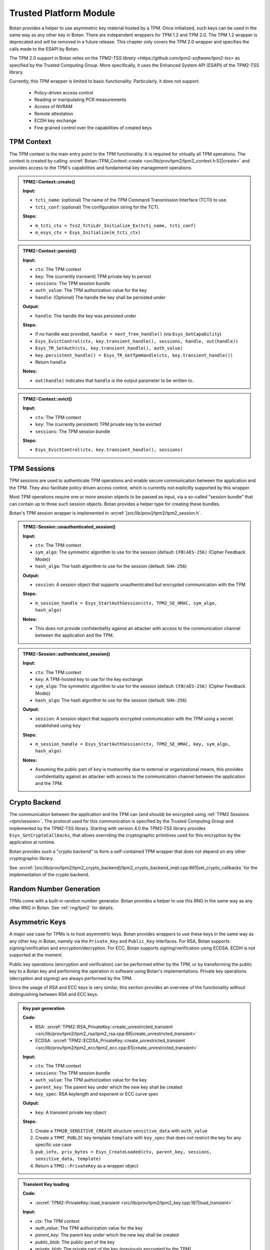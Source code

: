.. _tpm/main:

Trusted Platform Module
=======================

Botan provides a helper to use asymmetric key material hosted by a TPM. Once
initialized, such keys can be used in the same way as any other key in Botan.
There are independent wrappers for TPM 1.2 and TPM 2.0. The TPM 1.2 wrapper is
deprecated and will be removed in a future release. This chapter only covers
the TPM 2.0 wrapper and specifies the calls made to the ESAPI by Botan.

The TPM 2.0 support in Botan relies on the `TPM2-TSS library
<https://github.com/tpm2-software/tpm2-tss>` as specified by the Trusted
Computing Group. More specifically, it uses the Enhanced System API (ESAPI) of
the TPM2-TSS library.

Currently, this TPM wrapper is limited to basic functionality. Particularly,
it does not support:

 * Policy-driven access control
 * Reading or manipulating PCR measurements
 * Access of NVRAM
 * Remote attestation
 * ECDH key exchange
 * Fine grained control over the capabilities of created keys

.. _tpm/context:

TPM Context
-----------

The TPM context is the main entry point to the TPM functionality. It is required
for virtually all TPM operations. The context is created by calling
:srcref:`Botan::TPM_Context::create
<src/lib/prov/tpm2/tpm2_context.h:52|create>` and provides access to the TPM's
capabilities and fundamental key management operations.

.. admonition:: TPM2::Context::create()

   **Input:**

   - ``tcti_name``: (optional) The name of the TPM Command Transmission Interface (TCTI) to use.
   - ``tcti_conf``: (optional) The configuration string for the TCTI.

   **Steps:**

   - ``m_tcti_ctx = Tss2_TctiLdr_Initialize_Ex(tcti_name, tcti_conf)``
   - ``m_esys_ctx = Esys_Initialize(m_tcti_ctx)``

.. admonition:: TPM2::Context::persist()

   **Input:**

   - ``ctx``: The TPM context
   - ``key``: The (currently transient) TPM private key to persist
   - ``sessions``: The TPM session bundle
   - ``auth_value``: The TPM authorization value for the key
   - ``handle``: (Optional) The handle the key shall be persisted under

   **Output:**

   - ``handle``: The handle the key was persisted under

   **Steps:**

   - If no handle was provided, ``handle = next_free_handle()`` (via ``Esys_GetCapability``)
   - ``Esys_EvictControl(ctx, key.transient_handle(), sessions, handle, out(handle))``
   - ``Esys_TR_SetAuth(ctx, key.transient_handle(), auth_value)``
   - ``key.persistent_handle() = Esys_TR_GetTpmHandle(ctx, key.transient_handle())``
   - Return ``handle``

   **Notes:**

   - ``out(handle)`` indicates that ``handle`` is the output parameter to be written to.

.. admonition:: TPM2::Context::evict()

   **Input:**

   - ``ctx``: The TPM context
   - ``key``: The (currently persistent) TPM private key to be evicted
   - ``sessions``: The TPM session bundle

   **Steps:**

   - ``Esys_EvictControl(ctx, key.transient_handle(), sessions)``


.. _tpm/session:

TPM Sessions
------------

TPM sessions are used to authenticate TPM operations and enable secure
communication between the application and the TPM. They also facilitate policy
driven access control, which is currently not explicitly supported by this
wrapper.

Most TPM operations require one or more session objects to be passed as input,
via a so-called "session bundle" that can contain up to three such session
objects. Botan provides a helper type for creating these bundles.

Botan's TPM session wrapper is implemented in :srcref:`[src/lib/prov]/tpm2/tpm2_session.h`.

.. admonition:: TPM2::Session::unauthenticated_session()

   **Input:**

   - ``ctx``: The TPM context
   - ``sym_algo``: The symmetric algorithm to use for the session (default: ``CFB(AES-256)`` (Cipher Feedback Mode))
   - ``hash_algo``: The hash algorithm to use for the session (default: ``SHA-256``)

   **Output:**

   - ``session``: A session object that supports unauthenticated but encrypted communication with the TPM

   **Steps:**

   - ``m_session_handle = Esys_StartAuthSession(ctx, TPM2_SE_HMAC, sym_algo, hash_algo)``

   **Notes:**

   - This does not provide confidentiality against an attacker with access to the
     communication channel between the application and the TPM.

.. admonition:: TPM2::Session::authenticated_session()

   **Input:**

   - ``ctx``: The TPM context
   - ``key``: A TPM-hosted key to use for the key exchange
   - ``sym_algo``: The symmetric algorithm to use for the session (default: ``CFB(AES-256)`` (Cipher Feedback Mode))
   - ``hash_algo``: The hash algorithm to use for the session (default: ``SHA-256``)

   **Output:**

   - ``session``: A session object that supports encrypted communication with the TPM using a secret established using ``key``

   **Steps:**

   - ``m_session_handle = Esys_StartAuthSession(ctx, TPM2_SE_HMAC, key, sym_algo, hash_algo)``

   **Notes:**

   - Assuming the public part of ``key`` is trustworthy due to external or
     organizational means, this provides confidentiality against an attacker
     with access to the communication channel between the application and the
     TPM.

.. _tpm/crypto_backend:

Crypto Backend
--------------

The communication between the application and the TPM can (and should) be
encrypted using :ref:`TPM2 Sessions <tpm/session>`. The protocol used for this
communication is specified by the Trusted Computing Group and implemented by the
TPM2-TSS library. Starting with version 4.0 the TPM2-TSS library provides
``Esys_SetCryptoCallbacks``, that allows overriding the cryptographic primitives
used for this encryption by the application at runtime.

Botan provides such a "crypto backend" to form a self-contained TPM wrapper that
does not depend on any other cryptographic library.

See
:srcref:`[src/lib/prov/tpm2/tpm2_crypto_backend]/tpm2_crypto_backend_impl.cpp:861|set_crypto_callbacks`
for the implementation of the crypto backend.


Random Number Generation
------------------------

TPMs come with a built-in random number generator. Botan provides a helper to
use this RNG in the same way as any other RNG in Botan. See :ref:`rng/tpm2` for
details.


.. _tpm/asym_keys:

Asymmetric Keys
---------------

A major use case for TPMs is to host asymmetric keys. Botan provides wrappers to
use these keys in the same way as any other key in Botan, namely via the
``Private_Key`` and ``Public_Key`` interfaces. For RSA, Botan supports
signing/verification and encryption/decryption. For ECC, Botan supports
signing/verification using ECDSA. ECDH is not supported at the moment.

Public key operations (encryption and verification) can be performed either
by the TPM, or by transforming the public key to a Botan key and performing the
operation in software using Botan's implementations. Private key operations
(decryption and signing) are always performed by the TPM.

Since the usage of RSA and ECC keys is very similar, this section provides an
overview of the functionality without distinguishing between RSA and ECC keys.

.. admonition:: Key pair generation

   **Code:**

   - RSA: :srcref:`TPM2::RSA_PrivateKey::create_unrestricted_transient <src/lib/prov/tpm2/tpm2_rsa/tpm2_rsa.cpp:68|create_unrestricted_transient>`
   - ECDSA: :srcref:`TPM2::ECDSA_PrivateKey::create_unrestricted_transient <src/lib/prov/tpm2/tpm2_ecc/tpm2_ecc.cpp:61|create_unrestricted_transient>`

   **Input:**

   - ``ctx``: The TPM context
   - ``sessions``: The TPM session bundle
   - ``auth_value``: The TPM authorization value for the key
   - ``parent_key``: The parent key under which the new key shall be created
   - ``key_spec``: RSA keylength and exponent or ECC curve spec

   **Output:**

   - ``key``: A transient private key object

   **Steps:**

   1. Create a ``TPM2B_SENSITIVE_CREATE`` structure ``sensitive_data`` with ``auth_value``
   2. Create a ``TPMT_PUBLIC`` key template ``template`` with ``key_spec`` that does not restrict the key for any specific use case
   3. ``pub_info, priv_bytes = Esys_CreateLoaded(ctx, parent_key, sessions, sensitive_data, template)``
   4. Return a ``TPM2::PrivateKey`` as a wrapper object

.. admonition:: Transient Key loading

   **Code:**

   - :srcref:`TPM2::PrivateKey::load_transient <src/lib/prov/tpm2/tpm2_key.cpp:187|load_transient>`

   **Input:**

   - `ctx`: The TPM context
   - `auth_value`: The TPM authorization value for the key
   - `parent_key`: The parent key under which the new key shall be created
   - `public_blob`: The public part of the key
   - `private_blob`: The private part of the key (previously encrypted by the TPM)
   - `sessions`: The TPM session bundle

   **Output:**

   - ``key``: A transient private key object

   **Steps:**

   1. ``handle = Esys_Load(ctx, parent_key, sessions, public_blob, private_blob)``
   2. ``Esys_TR_SetAuth(ctx, handle, auth_value)``
   3. Return a ``TPM2::PrivateKey`` as a wrapper object

.. admonition:: Persistent Key loading

   **Code:**

   - :srcref:`TPM2::PrivateKey::load_persistent <src/lib/prov/tpm2/tpm2_key.cpp:177|load_persistent>`

   **Input:**

   - ``ctx``: The TPM context
   - ``persistent_handle``: The handle of the persistent key to load
   - ``auth_value``: The TPM authorization value for the key
   - ``sessions``: The TPM session bundle

   **Output:**

   - ``key``: A persistent private key object

   **Steps:**

   1. ``handle = Esys_TR_FromTPMPublic(ctx, persistent_handle, sessions)``
   2. ``Esys_TR_SetAuth(ctx, handle, auth_value)``
   3. Return a ``TPM2::PrivateKey`` as a wrapper object


Signature Generation and Verification
^^^^^^^^^^^^^^^^^^^^^^^^^^^^^^^^^^^^^

Signatures are supported for both RSA and ECC keys. The implementation is
largely the same for both wrappers. Therefore, we provide a unified description
here.

.. admonition:: Signature Generation

   **Input:**

   - ``ctx``: The TPM context
   - ``key``: The TPM private key
   - ``sessions``: The TPM session bundle
   - ``hash_name``: The hash algorithm to use for the signature
   - ``data``: The data to sign

   **Output:**

   - ``signature``: The signature of the data

   **Steps:**

   1. Calculate the digest of ``data``:

      1. If ``key`` is *not marked* as "restricted", use Botan's software implementation of ``hash_name`` and create a dummy ``validation_ticket``
      2. Otherwise, use the TPM to calculate the digest (see :srcref:`[src/lib/prov/tpm2]/tpm2_hash.cpp`):

         1. ``hash_obj = Esys_HashSequenceStart(ctx, sessions, hash_name)``
         2. ``Esys_SequenceUpdate(ctx, hash_obj, sessions, data)``
         3. ``(digest, validation_ticket) = Esys_SequenceComplete(ctx, hash_obj, sessions)``

   2. ``sig = Esys_Sign(ctx, key, sessions, digest, validation_ticket)`` (see :srcref:`[src/lib/prov/tpm2]/tpm2_pkops.cpp:51|sign`)
   3. Marshal the signature into its canonical byte encoding
   4. Return the signature

.. admonition:: Signature Verification

   **Input:**

   - ``ctx``: The TPM context
   - ``key``: The TPM public key
   - ``sessions``: The TPM session bundle
   - ``hash_name``: The hash algorithm to use for the signature
   - ``data``: The data to verify
   - ``signature``: The signature to verify

   **Output:**

   - ``valid``: Whether the signature is valid

   **Steps:**

   1. Calculate the digest of ``data`` using Botan's software implementation of ``hash_name``
   2. Unmarshal the signature from bytes into a ``TPMT_SIGNATURE`` object
   3. ``valid = Esys_Verify(ctx, key, sessions, digest, signature)`` (see :srcref:`[src/lib/prov/tpm2]/tpm2_pkops.cpp:103|is_valid_signature`)
   4. Return ``valid`` (either ``true`` or ``false``)


RSA Encryption and Decryption
^^^^^^^^^^^^^^^^^^^^^^^^^^^^^

Currently only RSA encryption and decryption are supported. ECDH is not
supported at the moment.

.. admonition:: Encryption

   **Input:**

   - ``ctx``: The TPM context
   - ``key``: The TPM public key
   - ``sessions``: The TPM session bundle
   - ``padding``: The RSA padding to be used
   - ``plaintext``: The data to encrypt

   **Output:**

   - ``ciphertext``: The encrypted data

   **Steps:**

   1. ``ciphertext = Esys_RSA_Encrypt(ctx, key, sessions, padding, plaintext)`` (see :srcref:`[src/lib/prov/tpm2]/tpm2_rsa/tpm2_rsa.cpp:269|encrypt`)
   2. Return the ciphertext

.. admonition:: Decryption

   **Input:**

   - ``ctx``: The TPM context
   - ``key``: The TPM private key
   - ``sessions``: The TPM session bundle
   - ``padding``: The RSA padding to be used
   - ``ciphertext``: The data to decrypt

   **Output:**

   - ``plaintext``: The decrypted data

   **Steps:**

   1. ``plaintext = Esys_RSA_Decrypt(ctx, key, sessions, padding, ciphertext)`` (see :srcref:`[src/lib/prov/tpm2]/tpm2_rsa/tpm2_rsa.cpp:352|decrypt`)
   2. Return the plaintext

